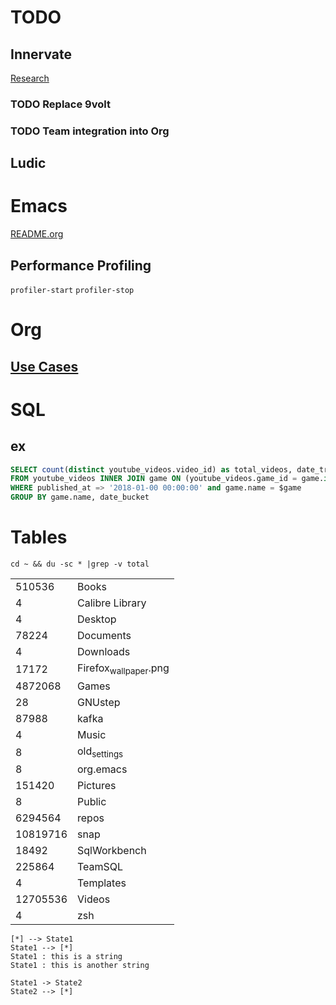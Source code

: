 * TODO
** Innervate
   [[file:~/repos/innervate/research/README.org::*Gamesight%20Pipeline%20Overview][Research]]
*** TODO Replace 9volt
*** TODO Team integration into Org

** Ludic

* Emacs
  [[file:README.org][README.org]]

** Performance Profiling
   ~profiler-start~
   ~profiler-stop~

* Org
** [[https://orgmode.org/worg/org-contrib/babel/uses.html][Use Cases]]

* SQL
** ex
   #+name: total_videos
   #+BEGIN_SRC sql :tangle "./sql/total_videos.sql" :var game="'Hearthstone'"
     SELECT count(distinct youtube_videos.video_id) as total_videos, date_trunc('month', bucket_start_time) as date_bucket,
     FROM youtube_videos INNER JOIN game ON (youtube_videos.game_id = game.id)
     WHERE published_at => '2018-01-00 00:00:00' and game.name = $game
     GROUP BY game.name, date_bucket
   #+END_SRC

* Tables
  #+name: directories
  #+begin_src shell :results replace
  cd ~ && du -sc * |grep -v total
  #+end_src

  #+RESULTS: directories
  |   510536 | Books                 |
  |        4 | Calibre Library       |
  |        4 | Desktop               |
  |    78224 | Documents             |
  |        4 | Downloads             |
  |    17172 | Firefox_wallpaper.png |
  |  4872068 | Games                 |
  |       28 | GNUstep               |
  |    87988 | kafka                 |
  |        4 | Music                 |
  |        8 | old_settings          |
  |        8 | org.emacs             |
  |   151420 | Pictures              |
  |        8 | Public                |
  |  6294564 | repos                 |
  | 10819716 | snap                  |
  |    18492 | SqlWorkbench          |
  |   225864 | TeamSQL               |
  |        4 | Templates             |
  | 12705536 | Videos                |
  |        4 | zsh                   |

#+begin_src plantuml :file tryout.png
[*] --> State1
State1 --> [*]
State1 : this is a string
State1 : this is another string

State1 -> State2
State2 --> [*]
#+end_src

#+RESULTS:
[[file:tryout.png]]
